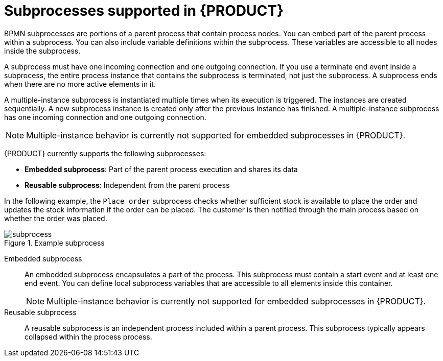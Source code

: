 [id='ref_bpmn-subprocesses_{context}']

= Subprocesses supported in {PRODUCT}

BPMN subprocesses are portions of a parent process that contain process nodes. You can embed part of the parent process within a subprocess. You can also include variable definitions within the subprocess. These variables are accessible to all nodes inside the subprocess.

A subprocess must have one incoming connection and one outgoing connection. If you use a terminate end event inside a subprocess, the entire process instance that contains the subprocess is terminated, not just the subprocess. A subprocess ends when there are no more active elements in it.

A multiple-instance subprocess is instantiated multiple times when its execution is triggered. The instances are created sequentially. A new subprocess instance is created only after the previous instance has finished. A multiple-instance subprocess has one incoming connection and one outgoing connection.

NOTE: Multiple-instance behavior is currently not supported for embedded subprocesses in {PRODUCT}.

{PRODUCT} currently supports the following subprocesses:

* *Embedded subprocess*: Part of the parent process execution and shares its data
* *Reusable subprocess*: Independent from the parent process

In the following example, the `Place order` subprocess checks whether sufficient stock is available to place the order and updates the stock information if the order can be placed. The customer is then notified through the main process based on whether the order was placed.

.Example subprocess
image::kogito/bpmn/subprocess.png[]

Embedded subprocess::
+
--
An embedded subprocess encapsulates a part of the process. This subprocess must contain a start event and at least one end event. You can define local subprocess variables that are accessible to all elements inside this container.

NOTE: Multiple-instance behavior is currently not supported for embedded subprocesses in {PRODUCT}.

--

Reusable subprocess::
+
--
A reusable subprocess is an independent process included within a parent process. This subprocess typically appears collapsed within the process process.
--

////
.AdHoc subprocess

An ad hoc subprocess or process contains a number of embedded inner activities and is intended to be executed with a more flexible ordering compared to the typical routing of processes. Unlike regular processes, an ad hoc subprocess does not contain a complete, structured BPMN2 diagram description, for example, from start event to end event. Instead, the ad hoc subprocess contains only activities, sequence flows, gateways, and intermediate events. An ad hoc subprocess can also contain data objects and data associations. The activities within the ad hoc subprocesses are not required to have incoming and outgoing sequence flows. However, you can specify sequence flows between some of the contained activities. When used, sequence flows provide the same ordering constraints as in a regular process. To have any meaning, intermediate events must have outgoing sequence flows and they can be triggered multiple times while the ad hoc subprocess is active.


.Event subprocess


An event subprocess becomes active when its start event is triggered. It can interrupt the parent process context or run in parallel with it.

With no outgoing or incoming connections, only an event or a timer can trigger the subprocess. The subprocess is not part of the regular control flow.
Although self-contained, it is executed in the context of the bounding process.

Use an event subprocess within a process flow to handle events that happen outside of the main process flow.
For example, while booking a flight, two events may occur:

* Cancel booking (interrupting)
* Check booking status (non-interrupting)

You can model both of these events using the event subprocess.
////
